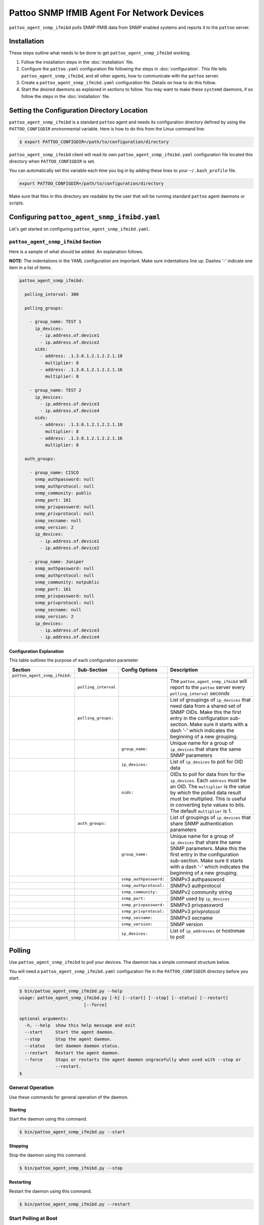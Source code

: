 
Pattoo SNMP IfMIB Agent For Network Devices
===========================================

``pattoo_agent_snmp_ifmibd`` polls SNMP IfMIB data from SNMP enabled systems and reports it to the ``pattoo`` server.

Installation
------------

These steps outline what needs to be done to get ``pattoo_agent_snmp_ifmibd`` working.

#. Follow the installation steps in the :doc:`installation` file.
#. Configure the ``pattoo.yaml`` configuration file following the steps in :doc:`configuration`. This file tells ``pattoo_agent_snmp_ifmibd``, and all other agents, how to communicate with the ``pattoo`` server.
#. Create a ``pattoo_agent_snmp_ifmibd.yaml`` configuration file. Details on how to do this follow.
#. Start the desired daemons as explained in sections to follow. You may want to make these ``systemd`` daemons, if so follow the steps in the :doc:`installation` file.

Setting the  Configuration Directory Location
---------------------------------------------

``pattoo_agent_snmp_ifmibd`` is a standard ``pattoo`` agent and needs its configuration directory defined by using the ``PATTOO_CONFIGDIR`` environmental variable. Here is how to do this from the Linux command line:

.. code-block:: bash

   $ export PATTOO_CONFIGDIR=/path/to/configuration/directory

``pattoo_agent_snmp_ifmibd`` client will read its own ``pattoo_agent_snmp_ifmibd.yaml`` configuration file located this directory when ``PATTOO_CONFIGDIR`` is set.

You can automatically set this variable each time you log in by adding these lines to your ``~/.bash_profile`` file.

.. code-block:: bash

   export PATTOO_CONFIGDIR=/path/to/configuration/directory

Make sure that files in this directory are readable by the user that will be running standard ``pattoo`` agent daemons or scripts.


Configuring ``pattoo_agent_snmp_ifmibd.yaml``
---------------------------------------------

Let's get started on configuring ``pattoo_agent_snmp_ifmibd.yaml``.

``pattoo_agent_snmp_ifmibd`` Section
^^^^^^^^^^^^^^^^^^^^^^^^^^^^^^^^^^^^

Here is a sample of what should be added. An explanation follows.

**NOTE:** The indentations in the YAML configuration are important. Make sure indentations line up. Dashes '-' indicate one item in a list of items.

.. code-block:: yaml

   pattoo_agent_snmp_ifmibd:

     polling_interval: 300

     polling_groups:

       - group_name: TEST 1
         ip_devices:
           - ip.address.of.device1
           - ip.address.of.device2
         oids:
           - address: .1.3.6.1.2.1.2.2.1.10
             multiplier: 8
           - address: .1.3.6.1.2.1.2.2.1.16
             multiplier: 8

       - group_name: TEST 2
         ip_devices:
           - ip.address.of.device3
           - ip.address.of.device4
         oids:
           - address: .1.3.6.1.2.1.2.2.1.10
             multiplier: 8
           - address: .1.3.6.1.2.1.2.2.1.16
             multiplier: 8

     auth_groups:

       - group_name: CISCO
         snmp_authpassword: null
         snmp_authprotocol: null
         snmp_community: public
         snmp_port: 161
         snmp_privpassword: null
         snmp_privprotocol: null
         snmp_secname: null
         snmp_version: 2
         ip_devices:
           - ip.address.of.device1
           - ip.address.of.device2

       - group_name: Juniper
         snmp_authpassword: null
         snmp_authprotocol: null
         snmp_community: notpublic
         snmp_port: 161
         snmp_privpassword: null
         snmp_privprotocol: null
         snmp_secname: null
         snmp_version: 2
         ip_devices:
           - ip.address.of.device3
           - ip.address.of.device4


Configuration Explanation
~~~~~~~~~~~~~~~~~~~~~~~~~

This table outlines the purpose of each configuration parameter

.. list-table::
   :header-rows: 1

   * - Section
     - Sub-Section
     - Config Options
     - Description
   * - ``pattoo_agent_snmp_ifmibd:``
     -
     -
     -
   * -
     - ``polling_interval``
     -
     - The ``pattoo_agent_snmp_ifmibd`` will report to the ``pattoo`` server every ``polling_interval`` seconds
   * -
     - ``polling_groups:``
     -
     - List of groupings of ``ip_devices`` that need data from a shared set of SNMP OIDs.  Make this the first entry in the configuration sub-section. Make sure it starts with a dash '-' which indicates the beginning of a new grouping.
   * -
     -
     - ``group_name:``
     - Unique name for a group of ``ip_devices`` that share the same SNMP parameters
   * -
     -
     - ``ip_devices:``
     - List of ``ip_devices`` to poll for OID data
   * -
     -
     - ``oids:``
     - OIDs to poll for data from for the ``ip_devices``. Each ``address`` must be an OID. The ``multiplier`` is the value by which the polled data result must be multiplied. This is useful in converting byte values to bits. The default ``multiplier`` is 1.
   * -
     - ``auth_groups:``
     -
     - List of groupings of ``ip_devices`` that share SNMP authentication parameters
   * -
     -
     - ``group_name:``
     - Unique name for a group of ``ip_devices`` that share the same SNMP parameters.  Make this the first entry in the configuration sub-section. Make sure it starts with a dash '-' which indicates the beginning of a new grouping.
   * -
     -
     - ``snmp_authpassword:``
     - SNMPv3 authpassword
   * -
     -
     - ``snmp_authprotocol:``
     - SNMPv3 authprotocol
   * -
     -
     - ``snmp_community:``
     - SNMPv2 community string
   * -
     -
     - ``snmp_port:``
     - SNMP used by ``ip_devices``
   * -
     -
     - ``snmp_privpassword:``
     - SNMPv3 privpassword
   * -
     -
     - ``snmp_privprotocol:``
     - SNMPv3 privprotocol
   * -
     -
     - ``snmp_secname:``
     - SNMPv3 secname
   * -
     -
     - ``snmp_version:``
     - SNMP version
   * -
     -
     - ``ip_devices:``
     - List of ``ip_addresses`` or hostnmae to poll

Polling
-------

Use ``pattoo_agent_snmp_ifmibd`` to poll your devices. The daemon has a simple command structure below.

You will need a ``pattoo_agent_snmp_ifmibd.yaml`` configuration file in the ``PATTOO_CONFIGDIR`` directory before you start.

.. code-block:: bash

   $ bin/pattoo_agent_snmp_ifmibd.py --help
   usage: pattoo_agent_snmp_ifmibd.py [-h] [--start] [--stop] [--status] [--restart]
                            [--force]

   optional arguments:
     -h, --help  show this help message and exit
     --start     Start the agent daemon.
     --stop      Stop the agent daemon.
     --status    Get daemon daemon status.
     --restart   Restart the agent daemon.
     --force     Stops or restarts the agent daemon ungracefully when used with --stop or
                 --restart.
   $

General Operation
^^^^^^^^^^^^^^^^^
Use these commands for general operation of the daemon.

Starting
~~~~~~~~
Start the daemon using this command.

.. code-block:: bash

  $ bin/pattoo_agent_snmp_ifmibd.py --start

Stopping
~~~~~~~~
Stop the daemon using this command.

.. code-block:: bash

    $ bin/pattoo_agent_snmp_ifmibd.py --stop


Restarting
~~~~~~~~~~
Restart the daemon using this command.

.. code-block:: bash

    $ bin/pattoo_agent_snmp_ifmibd.py --restart


Start Polling at Boot
^^^^^^^^^^^^^^^^^^^^^

:doc:`configuration` provides information on how to get the ``pattoo_agent_snmp_ifmibd`` daemon to start at boot.

Troubleshooting
---------------

Troubleshooting steps can be found in the `PattooShared troubleshooting documentation <https://pattoo-shared.readthedocs.io/en/latest/troubleshooting.html>`_
